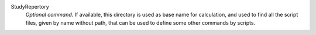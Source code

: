 .. index:: single: StudyRepertory

StudyRepertory
  *Optional command*. If available, this directory is used as base name for
  calculation, and used to find all the script files, given by name without
  path, that can be used to define some other commands by scripts.
